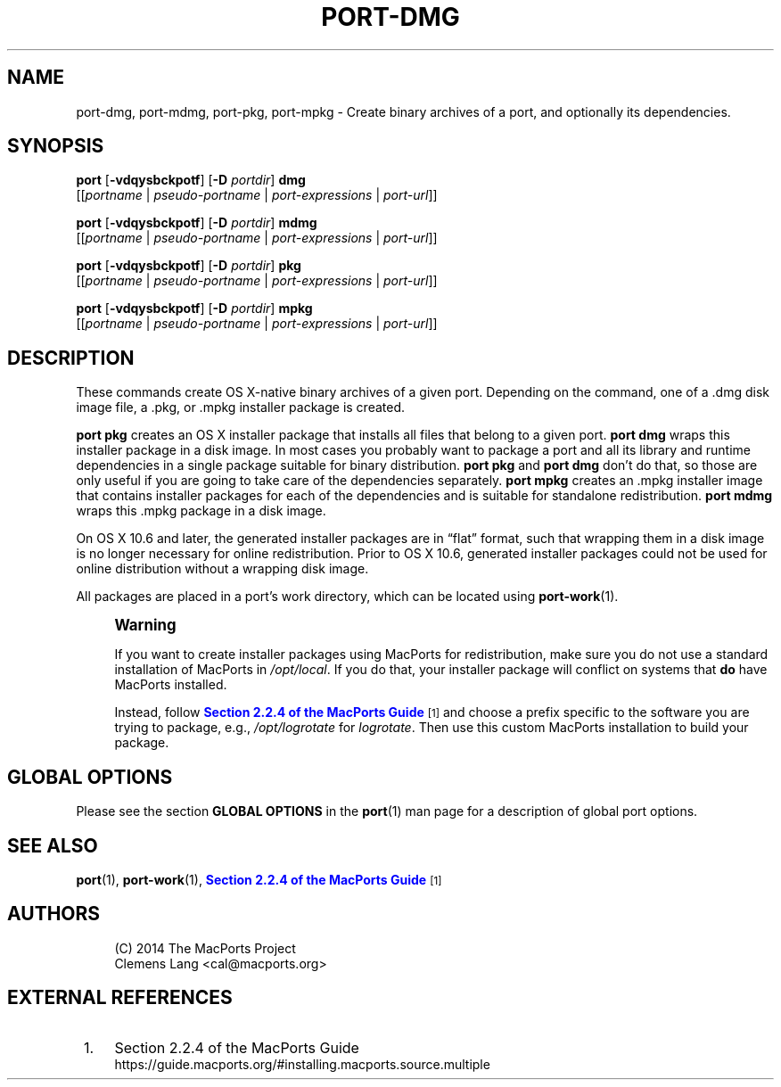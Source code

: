 '\" t
.TH "PORT\-DMG" "1" "2014\-08\-16" "MacPorts 2\&.3\&.99" "MacPorts Manual"
.\" -----------------------------------------------------------------
.\" * Define some portability stuff
.\" -----------------------------------------------------------------
.\" ~~~~~~~~~~~~~~~~~~~~~~~~~~~~~~~~~~~~~~~~~~~~~~~~~~~~~~~~~~~~~~~~~
.\" http://bugs.debian.org/507673
.\" http://lists.gnu.org/archive/html/groff/2009-02/msg00013.html
.\" ~~~~~~~~~~~~~~~~~~~~~~~~~~~~~~~~~~~~~~~~~~~~~~~~~~~~~~~~~~~~~~~~~
.ie \n(.g .ds Aq \(aq
.el       .ds Aq '
.\" -----------------------------------------------------------------
.\" * set default formatting
.\" -----------------------------------------------------------------
.\" disable hyphenation
.nh
.\" disable justification (adjust text to left margin only)
.ad l
.\" -----------------------------------------------------------------
.\" * MAIN CONTENT STARTS HERE *
.\" -----------------------------------------------------------------
.SH "NAME"
port-dmg, port-mdmg, port-pkg, port-mpkg \- Create binary archives of a port, and optionally its dependencies\&.
.SH "SYNOPSIS"
.sp
.nf
\fBport\fR [\fB\-vdqysbckpotf\fR] [\fB\-D\fR \fIportdir\fR] \fBdmg\fR
     [[\fIportname\fR | \fIpseudo\-portname\fR | \fIport\-expressions\fR | \fIport\-url\fR]]
.fi
.sp
.nf
\fBport\fR [\fB\-vdqysbckpotf\fR] [\fB\-D\fR \fIportdir\fR] \fBmdmg\fR
     [[\fIportname\fR | \fIpseudo\-portname\fR | \fIport\-expressions\fR | \fIport\-url\fR]]
.fi
.sp
.nf
\fBport\fR [\fB\-vdqysbckpotf\fR] [\fB\-D\fR \fIportdir\fR] \fBpkg\fR
     [[\fIportname\fR | \fIpseudo\-portname\fR | \fIport\-expressions\fR | \fIport\-url\fR]]
.fi
.sp
.nf
\fBport\fR [\fB\-vdqysbckpotf\fR] [\fB\-D\fR \fIportdir\fR] \fBmpkg\fR
     [[\fIportname\fR | \fIpseudo\-portname\fR | \fIport\-expressions\fR | \fIport\-url\fR]]
.fi
.SH "DESCRIPTION"
.sp
These commands create OS X\-native binary archives of a given port\&. Depending on the command, one of a \&.dmg disk image file, a \&.pkg, or \&.mpkg installer package is created\&.
.sp
\fBport pkg\fR creates an OS X installer package that installs all files that belong to a given port\&. \fBport dmg\fR wraps this installer package in a disk image\&. In most cases you probably want to package a port and all its library and runtime dependencies in a single package suitable for binary distribution\&. \fBport pkg\fR and \fBport dmg\fR don\(cqt do that, so those are only useful if you are going to take care of the dependencies separately\&. \fBport mpkg\fR creates an \&.mpkg installer image that contains installer packages for each of the dependencies and is suitable for standalone redistribution\&. \fBport mdmg\fR wraps this \&.mpkg package in a disk image\&.
.sp
On OS X 10\&.6 and later, the generated installer packages are in \(lqflat\(rq format, such that wrapping them in a disk image is no longer necessary for online redistribution\&. Prior to OS X 10\&.6, generated installer packages could not be used for online distribution without a wrapping disk image\&.
.sp
All packages are placed in a port\(cqs work directory, which can be located using \fBport-work\fR(1)\&.
.if n \{\
.sp
.\}
.RS 4
.it 1 an-trap
.nr an-no-space-flag 1
.nr an-break-flag 1
.br
.ps +1
\fBWarning\fR
.ps -1
.br
.sp
If you want to create installer packages using MacPorts for redistribution, make sure you do not use a standard installation of MacPorts in \fI/opt/local\fR\&. If you do that, your installer package will conflict on systems that \fBdo\fR have MacPorts installed\&.
.sp
Instead, follow \m[blue]\fBSection 2\&.2\&.4 of the MacPorts Guide\fR\m[]\&\s-2\u[1]\d\s+2 and choose a prefix specific to the software you are trying to package, e\&.g\&., \fI/opt/logrotate\fR for \fIlogrotate\fR\&. Then use this custom MacPorts installation to build your package\&.
.sp .5v
.RE
.SH "GLOBAL OPTIONS"
.sp
Please see the section \fBGLOBAL OPTIONS\fR in the \fBport\fR(1) man page for a description of global port options\&.
.SH "SEE ALSO"
.sp
\fBport\fR(1), \fBport-work\fR(1), \m[blue]\fBSection 2\&.2\&.4 of the MacPorts Guide\fR\m[]\&\s-2\u[1]\d\s+2
.SH "AUTHORS"
.sp
.if n \{\
.RS 4
.\}
.nf
(C) 2014 The MacPorts Project
Clemens Lang <cal@macports\&.org>
.fi
.if n \{\
.RE
.\}
.SH "EXTERNAL REFERENCES"
.IP " 1." 4
Section 2.2.4 of the MacPorts Guide
.RS 4
\%https://guide.macports.org/#installing.macports.source.multiple
.RE
